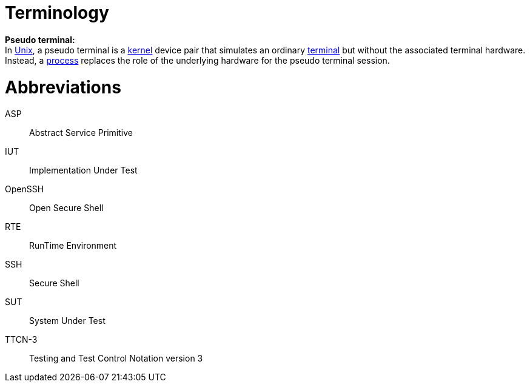 = Terminology

*Pseudo terminal:* +
In http://en.wikipedia.org/wiki/Unix[Unix], a pseudo terminal is a http://en.wikipedia.org/wiki/Kernel_%28computer_science%29[kernel] device pair that simulates an ordinary http://en.wikipedia.org/wiki/Computer_terminal[terminal] but without the associated terminal hardware. Instead, a http://en.wikipedia.org/wiki/Computer_process[process] replaces the role of the underlying hardware for the pseudo terminal session.

= Abbreviations

ASP:: Abstract Service Primitive

IUT:: Implementation Under Test

OpenSSH:: Open Secure Shell

RTE:: RunTime Environment

SSH:: Secure Shell

SUT:: System Under Test

TTCN-3:: Testing and Test Control Notation version 3
